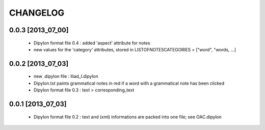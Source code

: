 =========
CHANGELOG
=========

------------------
0.0.3 [2013_07_00]
------------------

  * Dipylon format file 0.4 : added 'aspect' attribute for notes
  * new values for the 'category' attributes, stored in LISTOFNOTESCATEGORIES = ["word", "words, ...]

------------------
0.0.2 [2013_07_03]
------------------

  * new .dipylon file : Iliad_I.dipylon
  * Dipylon.txt paints grammatical notes in red if a word with a grammatical note has been clicked
  * Dipylon format file 0.3 : text > corresponding_text

------------------
0.0.1 [2013_07_03]
------------------

  * Dipylon format file 0.2 : text and (xml) informations are packed into one file; see OAC.dipylon
